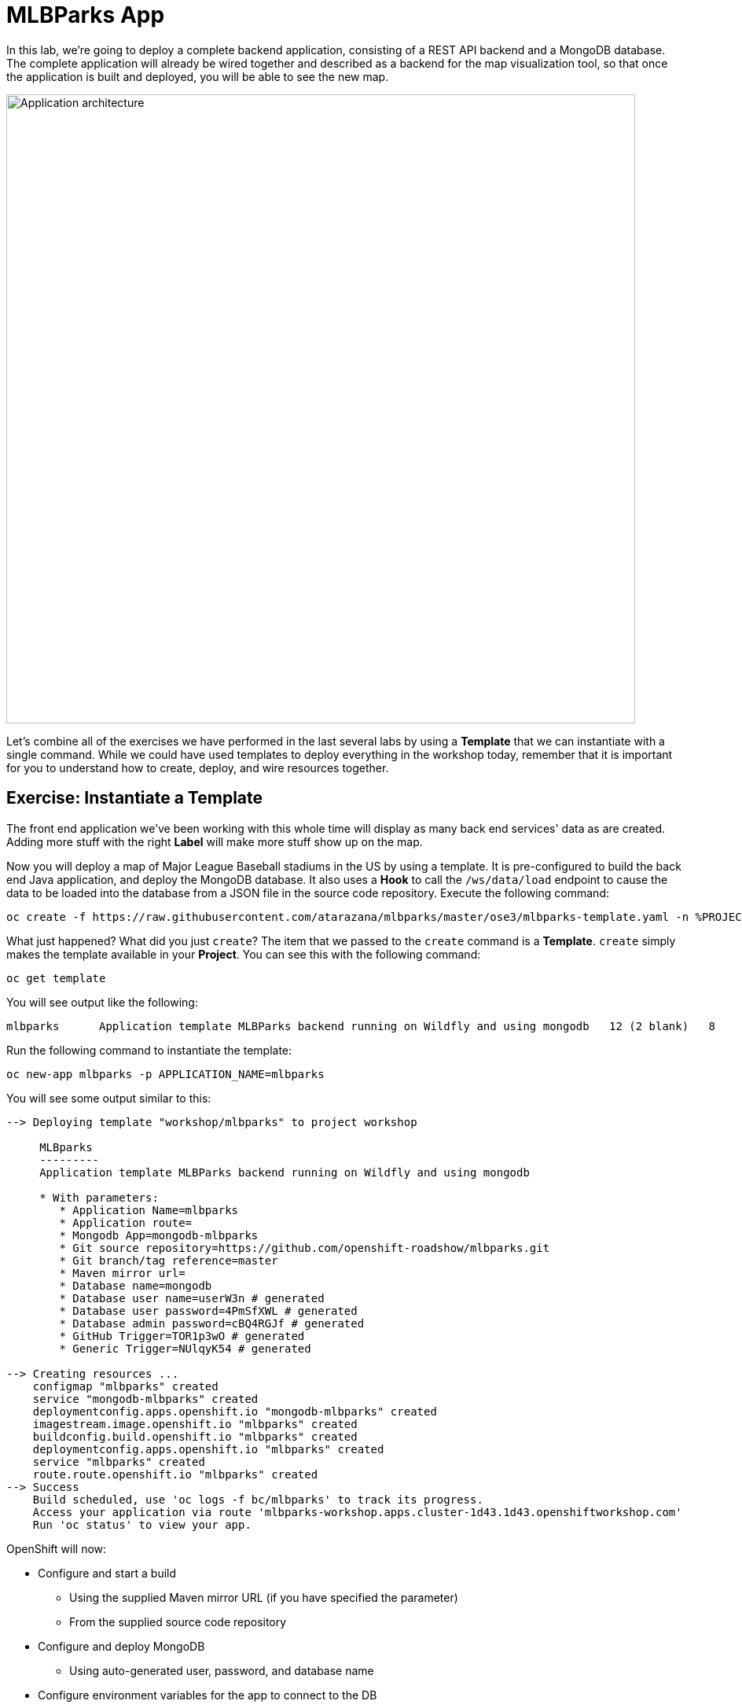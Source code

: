 = MLBParks App
:navtitle: MLBParks App

In this lab, we're going to deploy a complete backend application, consisting of
a REST API backend and a MongoDB database. The complete application will already
be wired together and described as a backend for the map visualization tool, so
that once the application is built and deployed, you will be able to see the new
map.

image::roadshow-app-architecture-mlbparks.png[Application architecture,800,align="center"]

Let's combine all of the exercises we have performed in the last several labs by
using a *Template* that we can instantiate with a single command.  While we
could have used templates to deploy everything in the workshop today, remember
that it is important for you to understand how to create, deploy, and wire
resources together.


[#instantiate_template]
== Exercise: Instantiate a Template

The front end application we've been working with this whole time will display
as many back end services' data as are created. Adding more stuff with the right
*Label* will make more stuff show up on the map.

Now you will deploy a map of Major League Baseball stadiums in the US by using a
template. It is pre-configured to build the back end Java application, and
deploy the MongoDB database. It also uses a *Hook* to call the `/ws/data/load`
endpoint to cause the data to be loaded into the database from a JSON file in
the source code repository. Execute the following command:

[.console-input]
[source,bash,subs="+attributes"]
----
oc create -f https://raw.githubusercontent.com/atarazana/mlbparks/master/ose3/mlbparks-template.yaml -n %PROJECT%
----

What just happened? What did you just `create`? The item that we passed to the `create`
command is a *Template*. `create` simply makes the template available in
your *Project*. You can see this with the following command:

[.console-input]
[source,bash,subs="+attributes,macros+"]
----
oc get template
----

You will see output like the following:

[.console-output]
[source,bash]
----
mlbparks      Application template MLBParks backend running on Wildfly and using mongodb   12 (2 blank)   8
----

Run the following command to instantiate the template:

[.console-input]
[source,bash,subs="+attributes,macros+"]
----
oc new-app mlbparks -p APPLICATION_NAME=mlbparks
----

You will see some output similar to this:

[.console-output]
[source,bash]
----
--> Deploying template "workshop/mlbparks" to project workshop

     MLBparks
     ---------
     Application template MLBParks backend running on Wildfly and using mongodb

     * With parameters:
        * Application Name=mlbparks
        * Application route=
        * Mongodb App=mongodb-mlbparks
        * Git source repository=https://github.com/openshift-roadshow/mlbparks.git
        * Git branch/tag reference=master
        * Maven mirror url=
        * Database name=mongodb
        * Database user name=userW3n # generated
        * Database user password=4PmSfXWL # generated
        * Database admin password=cBQ4RGJf # generated
        * GitHub Trigger=TOR1p3wO # generated
        * Generic Trigger=NUlqyK54 # generated

--> Creating resources ...
    configmap "mlbparks" created
    service "mongodb-mlbparks" created
    deploymentconfig.apps.openshift.io "mongodb-mlbparks" created
    imagestream.image.openshift.io "mlbparks" created
    buildconfig.build.openshift.io "mlbparks" created
    deploymentconfig.apps.openshift.io "mlbparks" created
    service "mlbparks" created
    route.route.openshift.io "mlbparks" created
--> Success
    Build scheduled, use 'oc logs -f bc/mlbparks' to track its progress.
    Access your application via route 'mlbparks-workshop.apps.cluster-1d43.1d43.openshiftworkshop.com'
    Run 'oc status' to view your app.
----

OpenShift will now:

* Configure and start a build
** Using the supplied Maven mirror URL (if you have specified the parameter)
** From the supplied source code repository
* Configure and deploy MongoDB
** Using auto-generated user, password, and database name
* Configure environment variables for the app to connect to the DB
* Create the correct services
* Label the app service with `type=parksmap-backend`

All with one command!

When the build is complete, visit the parks map. Does it work? Think about how
this could be used in your environment.  For example, a template could define a
large set of resources that make up a "reference application", complete with
several app servers, databases, and more.  You could deploy the entire set of
resources with one command, and then hack on them to develop new features,
microservices, fix bugs, and more.

TIP: You'll notice apps are already inside `workshop` application group and they have a nice EAP and MongoDB icon. This is thanks to the label `app.kubernetes.io/part-of` and `app.kubernetes.io/name` that the template already setup for both DeploymentConfigs 

image::mlbparks-templates-complete-overview.png[Complete overview]

In addition to being able to instantiate templates from the command line as we did above, templates can also be instantiated from the Developer Perspective in the web console. Click *+Add*, then *From Catalog* and search for `mlb`. You should see a result for `MLBparks`.

image::mlbparks-templates-dev-catalog.png[Template in Developer Catalog]

If you click on `MLBparks` and then click the *Instantiate Template* button, you'll see a form that guides you through the different required and optional parameters needed to instantiate this template.

CAUTION: Do not actually instantiate the template from the web console now, since you have already done so via the command line.

As a final exercise, look at the template that was used to create the
resources for our *mlbparks* application.

[.console-input]
[source,bash,subs="+attributes,macros+"]
----
oc get template mlbparks -o yaml
----

But as always, you can use the OpenShift web console to do the same. In the Developer Perspective, click *Advanced -> Search* in the left navigation, then select *Template* from the dropdown, and click *mlbparks*. 

image::mlbparks-templates-yaml-menu.png[Complete overview]

On the next page, click *YAML* to see/edit the YAML from here.

image::mlbparks-templates-yaml-edit.png[Template YAML edit]
